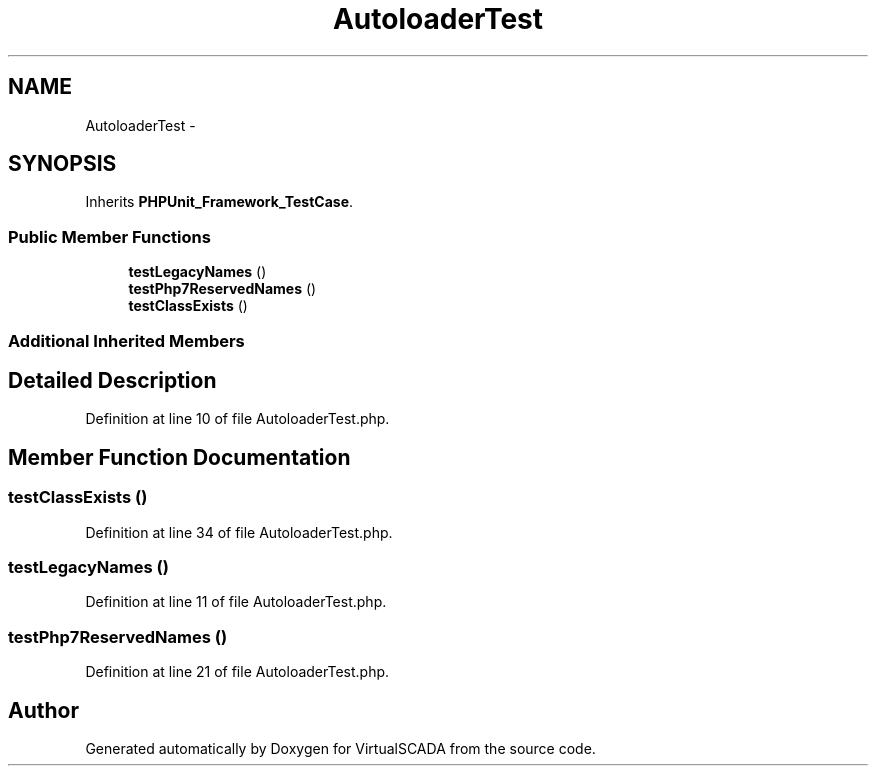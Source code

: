 .TH "AutoloaderTest" 3 "Tue Apr 14 2015" "Version 1.0" "VirtualSCADA" \" -*- nroff -*-
.ad l
.nh
.SH NAME
AutoloaderTest \- 
.SH SYNOPSIS
.br
.PP
.PP
Inherits \fBPHPUnit_Framework_TestCase\fP\&.
.SS "Public Member Functions"

.in +1c
.ti -1c
.RI "\fBtestLegacyNames\fP ()"
.br
.ti -1c
.RI "\fBtestPhp7ReservedNames\fP ()"
.br
.ti -1c
.RI "\fBtestClassExists\fP ()"
.br
.in -1c
.SS "Additional Inherited Members"
.SH "Detailed Description"
.PP 
Definition at line 10 of file AutoloaderTest\&.php\&.
.SH "Member Function Documentation"
.PP 
.SS "testClassExists ()"

.PP
Definition at line 34 of file AutoloaderTest\&.php\&.
.SS "testLegacyNames ()"

.PP
Definition at line 11 of file AutoloaderTest\&.php\&.
.SS "testPhp7ReservedNames ()"

.PP
Definition at line 21 of file AutoloaderTest\&.php\&.

.SH "Author"
.PP 
Generated automatically by Doxygen for VirtualSCADA from the source code\&.
